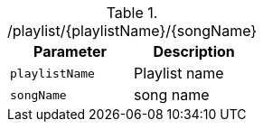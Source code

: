 .+/playlist/{playlistName}/{songName}+
|===
|Parameter|Description

|`+playlistName+`
|Playlist name

|`+songName+`
|song name

|===